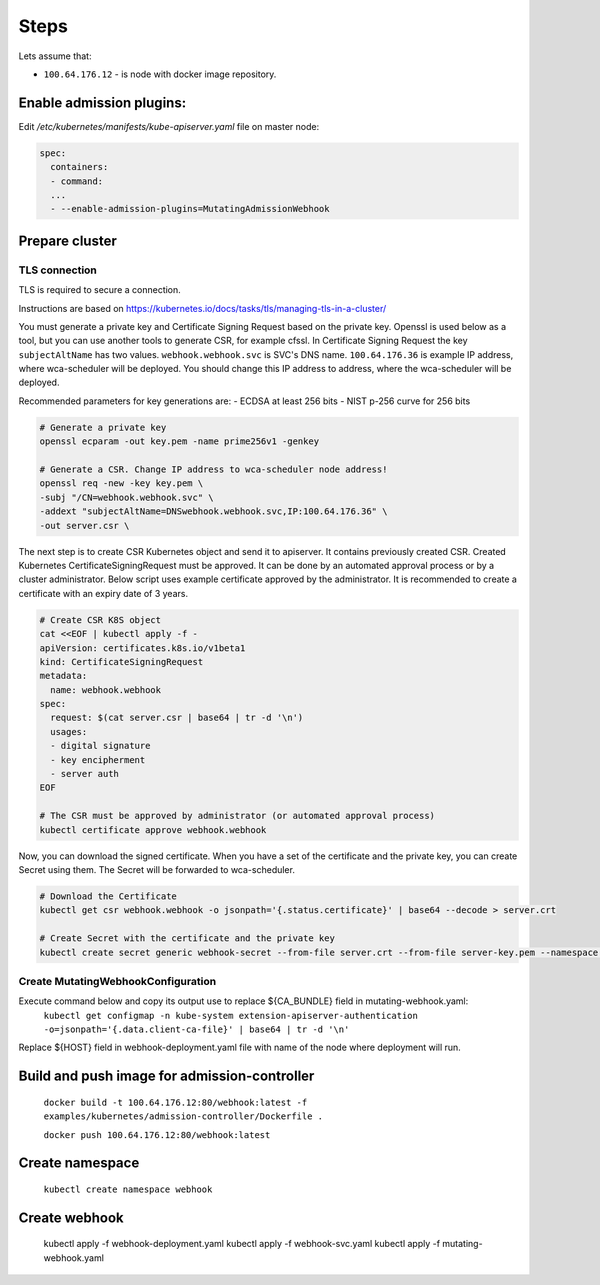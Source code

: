 Steps
=====
Lets assume that:

- ``100.64.176.12`` - is node with docker image repository.


Enable admission plugins:
-------------------------
Edit `/etc/kubernetes/manifests/kube-apiserver.yaml` file on master node:

.. code-block:: yaml

        spec:
          containers:
          - command:
          ...
          - --enable-admission-plugins=MutatingAdmissionWebhook


Prepare cluster
---------------

TLS connection
++++++++++++++

TLS is required to secure a connection.

Instructions are based on https://kubernetes.io/docs/tasks/tls/managing-tls-in-a-cluster/

You must generate a private key and Certificate Signing Request based on the private key.
Openssl is used below as a tool, but you can use another tools to generate CSR, for example cfssl.
In Certificate Signing Request the key ``subjectAltName`` has two values.
``webhook.webhook.svc`` is SVC's DNS name.
``100.64.176.36`` is example IP address, where wca-scheduler will be deployed.
You should change this IP address to address, where the wca-scheduler will be deployed.

Recommended parameters for key generations are:
- ECDSA at least 256 bits
- NIST p-256 curve for 256 bits

.. code-block:: shell

    # Generate a private key
    openssl ecparam -out key.pem -name prime256v1 -genkey

    # Generate a CSR. Change IP address to wca-scheduler node address!
    openssl req -new -key key.pem \
    -subj "/CN=webhook.webhook.svc" \
    -addext "subjectAltName=DNSwebhook.webhook.svc,IP:100.64.176.36" \
    -out server.csr \

The next step is to create CSR Kubernetes object and send it to apiserver.
It contains previously created CSR.
Created Kubernetes CertificateSigningRequest must be approved.
It can be done by an automated approval process or by a cluster administrator.
Below script uses example certificate approved by the administrator.
It is recommended to create a certificate with an expiry date of 3 years.

.. code-block:: shell

    # Create CSR K8S object
    cat <<EOF | kubectl apply -f -
    apiVersion: certificates.k8s.io/v1beta1
    kind: CertificateSigningRequest
    metadata:
      name: webhook.webhook
    spec:
      request: $(cat server.csr | base64 | tr -d '\n')
      usages:
      - digital signature
      - key encipherment
      - server auth
    EOF

    # The CSR must be approved by administrator (or automated approval process)
    kubectl certificate approve webhook.webhook

Now, you can download the signed certificate.
When you have a set of the certificate and the private key, you can create Secret using them.
The Secret will be forwarded to wca-scheduler.

.. code-block:: shell

    # Download the Certificate
    kubectl get csr webhook.webhook -o jsonpath='{.status.certificate}' | base64 --decode > server.crt

    # Create Secret with the certificate and the private key
    kubectl create secret generic webhook-secret --from-file server.crt --from-file server-key.pem --namespace webhook

Create MutatingWebhookConfiguration
+++++++++++++++++++++++++++++++++++

Execute command below and copy its output use to replace ${CA_BUNDLE} field in mutating-webhook.yaml:
    ``kubectl get configmap -n kube-system extension-apiserver-authentication -o=jsonpath='{.data.client-ca-file}' | base64 | tr -d '\n'``

Replace ${HOST} field in webhook-deployment.yaml file with name of the node where deployment will run.

Build and push image for admission-controller
---------------------------------------------

    ``docker build -t 100.64.176.12:80/webhook:latest -f examples/kubernetes/admission-controller/Dockerfile .``

    ``docker push 100.64.176.12:80/webhook:latest``

Create namespace
----------------

    ``kubectl create namespace webhook``

Create webhook
--------------

  kubectl apply -f webhook-deployment.yaml
  kubectl apply -f webhook-svc.yaml
  kubectl apply -f mutating-webhook.yaml
